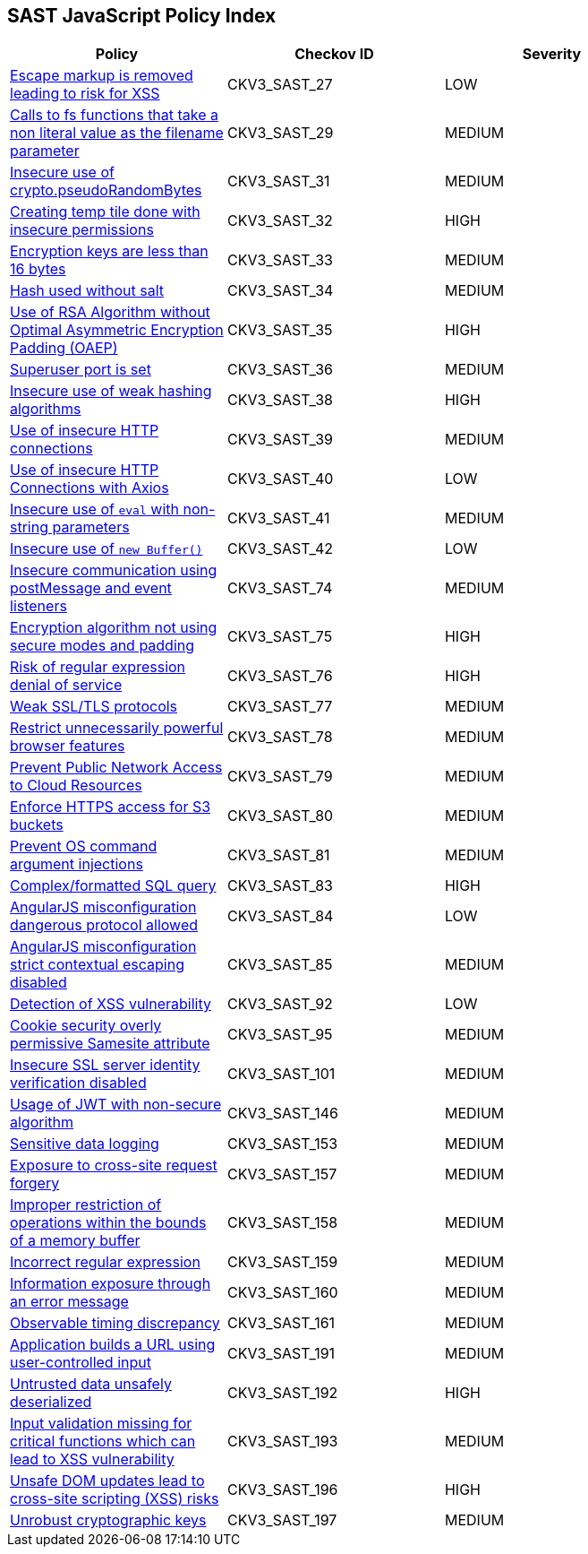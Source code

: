 == SAST JavaScript Policy Index

[width=85%]
[cols="1,1,1"]
|===
|Policy|Checkov ID| Severity

|xref:sast-policy-27.adoc[Escape markup is removed leading to risk for XSS]
|CKV3_SAST_27
|LOW

|xref:sast-policy-29.adoc[Calls to fs functions that take a non literal value as the filename parameter]
|CKV3_SAST_29
|MEDIUM

|xref:sast-policy-31.adoc[Insecure use of crypto.pseudoRandomBytes]
|CKV3_SAST_31
|MEDIUM

|xref:sast-policy-32.adoc[Creating temp tile done with insecure permissions]
|CKV3_SAST_32
|HIGH

|xref:sast-policy-33.adoc[Encryption keys are less than 16 bytes]
|CKV3_SAST_33
|MEDIUM

|xref:sast-policy-34.adoc[Hash used without salt]
|CKV3_SAST_34
|MEDIUM

|xref:sast-policy-35.adoc[Use of RSA Algorithm without Optimal Asymmetric Encryption Padding (OAEP)]
|CKV3_SAST_35
|HIGH

|xref:sast-policy-36.adoc[Superuser port is set]
|CKV3_SAST_36
|MEDIUM

|xref:sast-policy-38.adoc[Insecure use of weak hashing algorithms]
|CKV3_SAST_38
|HIGH

|xref:sast-policy-39.adoc[Use of insecure HTTP connections]
|CKV3_SAST_39
|MEDIUM

|xref:sast-policy-40.adoc[Use of insecure HTTP Connections with Axios]
|CKV3_SAST_40
|LOW

|xref:sast-policy-41.adoc[Insecure use of `eval` with non-string parameters]
|CKV3_SAST_41
|MEDIUM

|xref:sast-policy-42.adoc[Insecure use of `new Buffer()`]
|CKV3_SAST_42
|LOW

|xref:sast-policy-74.adoc[Insecure communication using postMessage and event listeners]
|CKV3_SAST_74
|MEDIUM

|xref:sast-policy-75.adoc[Encryption algorithm not using secure modes and padding]
|CKV3_SAST_75
|HIGH

|xref:sast-policy-76.adoc[Risk of regular expression denial of service]
|CKV3_SAST_76
|HIGH

|xref:sast-policy-77.adoc[Weak SSL/TLS protocols]
|CKV3_SAST_77
|MEDIUM

|xref:sast-policy-78.adoc[Restrict unnecessarily powerful browser features]
|CKV3_SAST_78
|MEDIUM

|xref:sast-policy-79.adoc[Prevent Public Network Access to Cloud Resources]
|CKV3_SAST_79
|MEDIUM

|xref:sast-policy-80.adoc[Enforce HTTPS access for S3 buckets]
|CKV3_SAST_80
|MEDIUM

|xref:sast-policy-81.adoc[Prevent OS command argument injections]
|CKV3_SAST_81
|MEDIUM

|xref:sast-policy-83.adoc[Complex/formatted SQL query]
|CKV3_SAST_83
|HIGH

|xref:sast-policy-84.adoc[AngularJS misconfiguration dangerous protocol allowed]
|CKV3_SAST_84
|LOW

|xref:sast-policy-85.adoc[AngularJS misconfiguration strict contextual escaping disabled]
|CKV3_SAST_85
|MEDIUM

|xref:sast-policy-92.adoc[Detection of XSS vulnerability]
|CKV3_SAST_92
|LOW

|xref:sast-policy-95.adoc[Cookie security overly permissive Samesite attribute]
|CKV3_SAST_95
|MEDIUM

|xref:sast-policy-101.adoc[Insecure SSL server identity verification disabled]
|CKV3_SAST_101
|MEDIUM

|xref:sast-policy-146.adoc[Usage of JWT with non-secure algorithm]
|CKV3_SAST_146
|MEDIUM

|xref:sast-policy-153.adoc[Sensitive data logging]
|CKV3_SAST_153
|MEDIUM

|xref:sast-policy-157.adoc[Exposure to cross-site request forgery]
|CKV3_SAST_157
|MEDIUM

|xref:sast-policy-158.adoc[Improper restriction of operations within the bounds of a memory buffer]
|CKV3_SAST_158
|MEDIUM

|xref:sast-policy-159.adoc[Incorrect regular expression]
|CKV3_SAST_159
|MEDIUM

|xref:sast-policy-160.adoc[Information exposure through an error message]
|CKV3_SAST_160
|MEDIUM

|xref:sast-policy-161.adoc[Observable timing discrepancy]
|CKV3_SAST_161
|MEDIUM

// |xref:sast-policy-174.adoc[Relative path traversal from input]
// |CKV3_SAST_174
// |HIGH

// |xref:sast-policy-176.adoc[Improperly secured inputs displayed on page]
// |CKV3_SAST_176
// |MEDIUM

// |xref:sast-policy-177.adoc[Improper use of OS command input]
// |CKV3_SAST_177
// |MEDIUM

// |xref:sast-policy-178.adoc[Improper neutralization of inputs used in an SQL query]
// |CKV3_SAST_178
// |MEDIUM

// |xref:sast-policy-179.adoc[Sensitive information exposure in error messages]
// |CKV3_SAST_179
// |MEDIUM

// |xref:sast-policy-180.adoc[Improper certification validation]
// |CKV3_SAST_180
// |MEDIUM

// |xref:sast-policy-181.adoc[JSON Web Tokens (JWT) signature verification bypass]
// |CKV3_SAST_181
// |HIGH

// |xref:sast-policy-183.adoc[Sensitive data logging]
// |CKV3_SAST_183
// |LOW

// |xref:sast-policy-184.adoc[Reflected Cross-Site Scripting (XSS)]
// |CKV3_SAST_184
// |HIGH

|xref:sast-policy-191.adoc[Application builds a URL using user-controlled input]
|CKV3_SAST_191
|MEDIUM

|xref:sast-policy-192.adoc[Untrusted data unsafely deserialized]
|CKV3_SAST_192
|HIGH

|xref:sast-policy-193.adoc[Input validation missing for critical functions which can lead to XSS vulnerability]
|CKV3_SAST_193
|MEDIUM

|xref:sast-policy-196.adoc[Unsafe DOM updates lead to cross-site scripting (XSS) risks]
|CKV3_SAST_196
|HIGH

|xref:sast-policy-197.adoc[Unrobust cryptographic keys]
|CKV3_SAST_197
|MEDIUM


|===